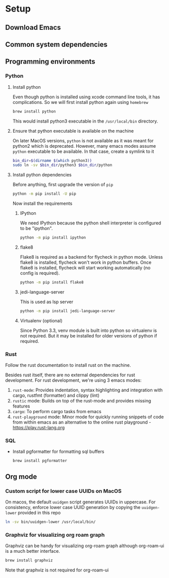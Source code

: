 * Setup

** Download Emacs

** Common system dependencies

** Programming environments

*** Python

**** Install python
     Even though python is installed using xcode command line tools,
     it has complications. So we will first install python again using
     ~homebrew~

     #+begin_src bash
       brew install python
     #+end_src

     This would install python3 executable in the ~/usr/local/bin~
     directory.

**** Ensure that python executable is available on the machine
     On later MacOS versions, ~python~ is not available as it was
     meant for python2 which is deprecated. However, many emacs modes
     assume ~python~ executable to be available. In that case, create
     a symlink to it

     #+begin_src bash
       bin_dir=$(dirname $(which python3))
       sudo ln -sv $bin_dir/python3 $bin_dir/python
     #+end_src

**** Install python dependencies
     Before anything, first upgrade the version of ~pip~

     #+begin_src bash
       python -m pip install -U pip
     #+end_src

     Now install the requirements

***** IPython
      We need IPython because the python shell interpreter is
      configured to be "ipython".

      #+begin_src bash
        python -m pip install ipython
      #+end_src

***** flake8
      Flake8 is required as a backend for flycheck
      in python
      mode. Unless flake8 is installed, flycheck won't work in python
      buffers. Once flake8 is installed, flycheck will start working
      automatically (no config is required).

      #+begin_src bash
        python -m pip install flake8
      #+end_src

***** jedi-language-server
      This is used as lsp server

      #+begin_src bash
        python -m pip install jedi-language-server
      #+end_src

***** Virtualenv (optional)
      Since Python 3.3, venv module is built into python so virtualenv
      is not required. But it may be installed for older versions of
      python if required.


*** Rust
    Follow the rust documentation to install rust on the machine.

    Besides rust itself, there are no external dependencies for rust
    development. For rust development, we're using 3 emacs modes:

    1. ~rust-mode~: Provides indentation, syntax highlighting and
       integration with cargo, rustfmt (formatter) and clippy (lint)
    2. ~rustic~ mode: Builds on top of the rust-mode and provides
       missing features
    3. ~cargo~: To perform cargo tasks from emacs
    4. ~rust-playground~ mode: Minor mode for quickly running snippets
       of code from within emacs as an alternative to the online rust
       playground - https://play.rust-lang.org

*** SQL
    - Install pgformatter for formatting sql buffers
      #+begin_src bash
        brew install pgformatter
      #+end_src

** Org mode

*** Custom script for lower case UUIDs on MacOS

    On macos, the default ~uuidgen~ script generates UUIDs in
    uppercase. For consistency, enforce lower case UUID generation by
    copying the ~uuidgen-lower~ provided in this repo

    #+begin_src bash
      ln -sv bin/uuidgen-lower /usr/local/bin/
    #+end_src

*** Graphviz for visualizing org roam graph
    Graphviz can be handy for visualizing org-roam graph although
    org-roam-ui is a much better interface.
    #+begin_src bash
      brew install graphviz
    #+end_src
    Note that graphviz is not required for org-roam-ui

